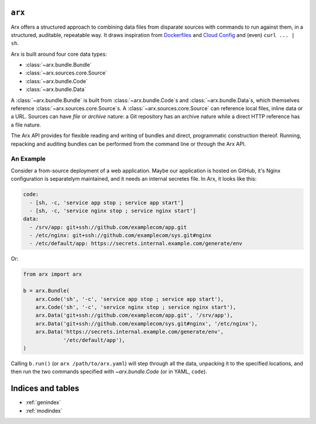 .. Arx documentation master file, created by
   sphinx-quickstart on Sat May 28 11:26:08 2016.
   You can adapt this file completely to your liking, but it should at least
   contain the root `toctree` directive.

=======
``arx``
=======

Arx offers a structured approach to combining data files from disparate
sources with commands to run against them, in a structured, auditable,
repeatable way. It draws inspiration from `Dockerfiles`_ and `Cloud Config`_
and (even) ``curl ... | sh``.

.. _Dockerfiles: https://docs.docker.com/engine/reference/builder/

.. _Cloud Config: http://cloudinit.readthedocs.io/en/latest/topics/examples.html


Arx is built around four core data types:

* :class:`~arx.bundle.Bundle`

* :class:`~arx.sources.core.Source`

* :class:`~arx.bundle.Code`

* :class:`~arx.bundle.Data`

A :class:`~arx.bundle.Bundle` is built from :class:`~arx.bundle.Code`\s and
:class:`~arx.bundle.Data`\s, which themselves reference
:class:`~arx.sources.core.Source`\s. A :class:`~arx.sources.core.Source` can
reference local files, inline data or a URL. Sources can have *file* or
*archive* nature: a Git repository has an archive nature while a direct HTTP
reference has a file nature.

The Arx API provides for flexible reading and writing of bundles and direct,
programmatic construction thereof. Running, repacking and auditing bundles can
be performed from the command line or through the Arx API.

~~~~~~~~~~
An Example
~~~~~~~~~~

Consider a from-source deployment of a web application. Maybe our application
is hosted on GitHub, it's Nginx configuration is separatelym maintained, and it
needs an internal secretes file. In Arx, it looks like this:

.. code:: yaml

    code:
      - [sh, -c, 'service app stop ; service app start']
      - [sh, -c, 'service nginx stop ; service nginx start']
    data:
      - /srv/app: git+ssh://github.com/examplecom/app.git
      - /etc/nginx: git+ssh://github.com/examplecom/sys.git#nginx
      - /etc/default/app: https://secrets.internal.example.com/generate/env

Or:

.. code:: python

    from arx import arx

    b = arx.Bundle(
        arx.Code('sh', '-c', 'service app stop ; service app start'),
        arx.Code('sh', '-c', 'service nginx stop ; service nginx start'),
        arx.Data('git+ssh://github.com/examplecom/app.git', '/srv/app'),
        arx.Data('git+ssh://github.com/examplecom/sys.git#nginx', '/etc/nginx'),
        arx.Data('https://secrets.internal.example.com/generate/env',
                 '/etc/default/app'),
    )

Calling ``b.run()`` (or ``arx /path/to/arx.yaml``) will step through all
the data, unpacking it to the specified locations, and then run the two
commands specified with `~arx.bundle.Code` (or in YAML, ``code``).


==================
Indices and tables
==================

* :ref:`genindex`
* :ref:`modindex`

